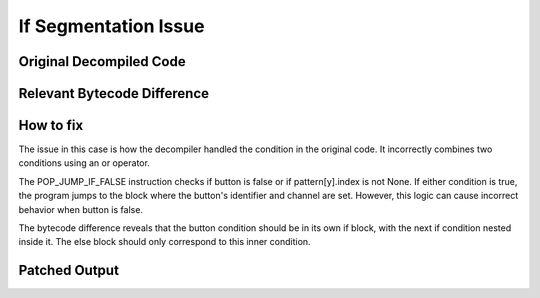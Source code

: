 If Segmentation Issue
=====================

Original Decompiled Code
-----------------------

.. image:: images/if-segmentation/segOriginal.png

Relevant Bytecode Difference
----------------------------

.. image:: images/if-segmentation/segBytecodeDiff.png

How to fix
----------

The issue in this case is how the decompiler handled the condition in the original code. It incorrectly combines two conditions using an or operator.

The POP_JUMP_IF_FALSE instruction checks if button is false or if pattern[y].index is not None. 
If either condition is true, the program jumps to the block where the button's identifier and channel are set. However, this logic can cause incorrect behavior when button is false.

The bytecode difference reveals that the button condition should be in its own if block, with the next if condition nested inside it. The else block should only correspond to this inner condition.

Patched Output
--------------

.. image:: images/if-segmentation/segPatch.png
